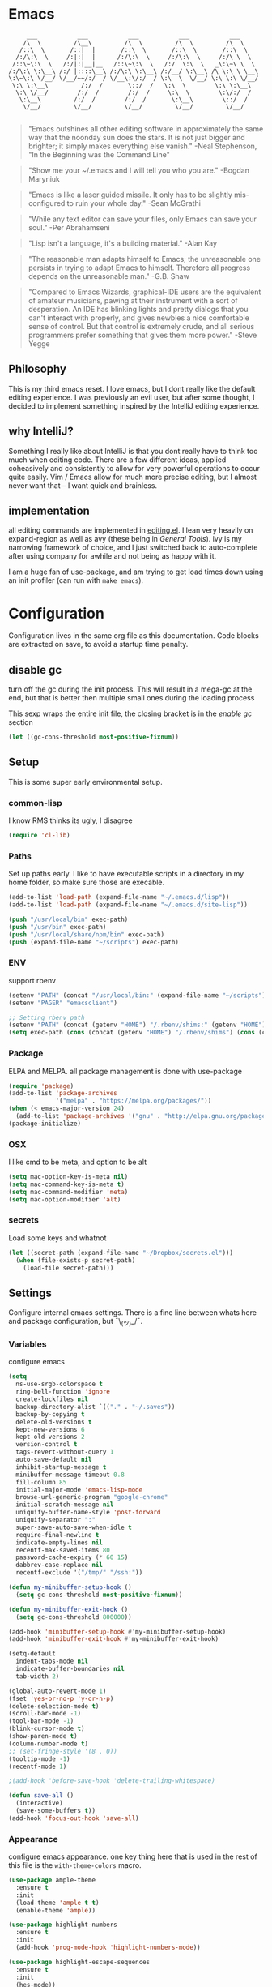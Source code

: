 # -*- mode: org -*-
# -*- coding: utf-8 -*-
* Emacs
#+begin_src :tangle no
      ___           ___           ___           ___           ___
     /\  \         /\__\         /\  \         /\  \         /\  \
    /::\  \       /::|  |       /::\  \       /::\  \       /::\  \
   /:/\:\  \     /:|:|  |      /:/\:\  \     /:/\:\  \     /:/\ \  \
  /::\~\:\  \   /:/|:|__|__   /::\~\:\  \   /:/  \:\  \   _\:\~\ \  \
 /:/\:\ \:\__\ /:/ |::::\__\ /:/\:\ \:\__\ /:/__/ \:\__\ /\ \:\ \ \__\
 \:\~\:\ \/__/ \/__/~~/:/  / \/__\:\/:/  / \:\  \  \/__/ \:\ \:\ \/__/
  \:\ \:\__\         /:/  /       \::/  /   \:\  \        \:\ \:\__\
   \:\ \/__/        /:/  /        /:/  /     \:\  \        \:\/:/  /
    \:\__\         /:/  /        /:/  /       \:\__\        \::/  /
     \/__/         \/__/         \/__/         \/__/         \/__/

#+end_src

     #+BEGIN_QUOTE
     "Emacs outshines all other editing software in approximately
     the same way that the noonday sun does the stars. It is not
     just bigger and brighter; it simply makes everything else
     vanish."
     -Neal Stephenson, "In the Beginning was the Command Line"
     #+END_QUOTE

     #+BEGIN_QUOTE
     "Show me your ~/.emacs and I will tell you who you are."
     -Bogdan Maryniuk
     #+END_QUOTE

     #+BEGIN_QUOTE
     "Emacs is like a laser guided missile. It only has to be
     slightly mis-configured to ruin your whole day."
     -Sean McGrathi
     #+END_QUOTE

     #+BEGIN_QUOTE
     "While any text editor can save your files, only Emacs can
     save your soul."
     -Per Abrahamseni
     #+END_QUOTE

     #+BEGIN_QUOTE
     "Lisp isn't a language, it's a building material."
     -Alan Kay
     #+END_QUOTE

     #+BEGIN_QUOTE
     "The reasonable man adapts himself to Emacs; the
     unreasonable one persists in trying to adapt Emacs to
     himself. Therefore all progress depends on the unreasonable
     man."
     -G.B. Shaw
     #+END_QUOTE

     #+BEGIN_QUOTE
     "Compared to Emacs Wizards, graphical-IDE users are the
     equivalent of amateur musicians, pawing at their instrument
     with a sort of desperation. An IDE has blinking lights and
     pretty dialogs that you can't interact with properly, and
     gives newbies a nice comfortable sense of control. But that
     control is extremely crude, and all serious programmers
     prefer something that gives them more power."
     -Steve Yegge
     #+END_QUOTE

** Philosophy

This is my third emacs reset. I love emacs, but I dont really like
the default editing experience. I was previously an evil user, but
after some thought, I decided to implement something inspired by
the IntelliJ editing experience.

** why IntelliJ?

Something I really like about IntelliJ is that you dont really have
to think too much when editing code. There are a few different ideas,
applied coheasively and consistently to allow for very powerful operations
to occur quite easily. Vim / Emacs allow for much more precise editing,
but I almost never want that -- I want quick and brainless.

** implementation

all editing commands are implemented in [[./lisp/mb-editing.el][editing.el]]. I lean very heavily on
expand-region as well as avy (these being in [[General Tools]]). ivy is my narrowing
framework of choice, and I just switched back to auto-complete after using company
for awhile and not being as happy with it.

I am a huge fan of use-package, and am trying to get load times down using an init
profiler (can run with =make emacs=).

* Configuration

Configuration lives in the same org file as this documentation. Code blocks are extracted
on save, to avoid a startup time penalty.

** disable gc

turn off the gc during the init process. This will result in a mega-gc at the end,
but that is better then multiple small ones during the loading process

This sexp wraps the entire init file, the closing bracket is in the [[enable gc]] section

#+begin_src emacs-lisp :tangle yes
(let ((gc-cons-threshold most-positive-fixnum))
#+end_src
** Setup

This is some super early environmental setup.

*** common-lisp

I know RMS thinks its ugly, I disagree

#+begin_src emacs-lisp :tangle yes
(require 'cl-lib)
#+end_src
*** Paths

Set up paths early. I like to have executable scripts in a directory
in my home folder, so make sure those are execable.

#+begin_src emacs-lisp :tangle yes
(add-to-list 'load-path (expand-file-name "~/.emacs.d/lisp"))
(add-to-list 'load-path (expand-file-name "~/.emacs.d/site-lisp"))

(push "/usr/local/bin" exec-path)
(push "/usr/bin" exec-path)
(push "/usr/local/share/npm/bin" exec-path)
(push (expand-file-name "~/scripts") exec-path)
#+end_src
*** ENV

support rbenv

#+begin_src emacs-lisp :tangle yes
(setenv "PATH" (concat "/usr/local/bin:" (expand-file-name "~/scripts") ":" (getenv "PATH")))
(setenv "PAGER" "emacsclient")

;; Setting rbenv path
(setenv "PATH" (concat (getenv "HOME") "/.rbenv/shims:" (getenv "HOME") "/.rbenv/bin:" (getenv "PATH")))
(setq exec-path (cons (concat (getenv "HOME") "/.rbenv/shims") (cons (concat (getenv "HOME") "/.rbenv/bin") exec-path)))
#+end_src
*** Package

ELPA and MELPA. all package management is done with use-package

#+begin_src emacs-lisp :tangle yes
(require 'package)
(add-to-list 'package-archives
             '("melpa" . "https://melpa.org/packages/"))
(when (< emacs-major-version 24)
  (add-to-list 'package-archives '("gnu" . "http://elpa.gnu.org/packages/")))
(package-initialize)
#+end_src
*** OSX

I like cmd to be meta, and option to be alt

#+begin_src emacs-lisp :tangle yes
(setq mac-option-key-is-meta nil)
(setq mac-command-key-is-meta t)
(setq mac-command-modifier 'meta)
(setq mac-option-modifier 'alt)
#+end_src
*** secrets

Load some keys and whatnot

#+begin_src emacs-lisp :tangle yes
(let ((secret-path (expand-file-name "~/Dropbox/secrets.el")))
  (when (file-exists-p secret-path)
    (load-file secret-path)))
#+end_src
** Settings

Configure internal emacs settings. There is a fine line between whats here and package
configuration, but ¯\_(ツ)_/¯.

*** Variables

configure emacs

#+begin_src emacs-lisp :tangle yes
(setq
  ns-use-srgb-colorspace t
  ring-bell-function 'ignore
  create-lockfiles nil
  backup-directory-alist `(("." . "~/.saves"))
  backup-by-copying t
  delete-old-versions t
  kept-new-versions 6
  kept-old-versions 2
  version-control t
  tags-revert-without-query 1
  auto-save-default nil
  inhibit-startup-message t
  minibuffer-message-timeout 0.8
  fill-column 85
  initial-major-mode 'emacs-lisp-mode
  browse-url-generic-program "google-chrome"
  initial-scratch-message nil
  uniquify-buffer-name-style 'post-forward
  uniquify-separator ":"
  super-save-auto-save-when-idle t
  require-final-newline t
  indicate-empty-lines nil
  recentf-max-saved-items 80
  password-cache-expiry (* 60 15)
  dabbrev-case-replace nil
  recentf-exclude '("/tmp/" "/ssh:"))

(defun my-minibuffer-setup-hook ()
  (setq gc-cons-threshold most-positive-fixnum))

(defun my-minibuffer-exit-hook ()
  (setq gc-cons-threshold 800000))

(add-hook 'minibuffer-setup-hook #'my-minibuffer-setup-hook)
(add-hook 'minibuffer-exit-hook #'my-minibuffer-exit-hook)

(setq-default
  indent-tabs-mode nil
  indicate-buffer-boundaries nil
  tab-width 2)

(global-auto-revert-mode 1)
(fset 'yes-or-no-p 'y-or-n-p)
(delete-selection-mode t)
(scroll-bar-mode -1)
(tool-bar-mode -1)
(blink-cursor-mode t)
(show-paren-mode t)
(column-number-mode t)
;; (set-fringe-style '(8 . 0))
(tooltip-mode -1)
(recentf-mode 1)

;(add-hook 'before-save-hook 'delete-trailing-whitespace)

(defun save-all ()
  (interactive)
  (save-some-buffers t))
(add-hook 'focus-out-hook 'save-all)
#+end_src
*** Appearance

configure emacs appearance. one key thing here that is used in the
rest of this file is the =with-theme-colors= macro.

#+begin_src emacs-lisp :tangle yes
(use-package ample-theme
  :ensure t
  :init
  (load-theme 'ample t t)
  (enable-theme 'ample))

(use-package highlight-numbers
  :ensure t
  :init
  (add-hook 'prog-mode-hook 'highlight-numbers-mode))

(use-package highlight-escape-sequences
  :ensure t
  :init
  (hes-mode))

;; only turn off menus if not osx
(if (not (eq system-type 'darwin))
    (menu-bar-mode -1))

(setq-default cursor-type '(bar . 1))

(let ((font "Operator Mono Light 16"))
  (set-frame-font font)
  (add-to-list 'default-frame-alist
               `(font . ,font)))

(line-number-at-pos)

(add-hook 'after-change-major-mode-hook
          (lambda ()
            (when (and
                   (not (eq major-mode 'Custom-mode))
                   (not (eq major-mode 'shell-mode))
                   (not (eq major-mode 'emacs-pager-mode))
                   (not (eq major-mode 'term-mode))
                   (not (eq major-mode 'eshell-mode))
                   (not (eq major-mode 'ibuffer-mode))
                   (not (eq major-mode 'rspec-compilation-mode))
                   (not (eq major-mode 'prodigy-mode)))
              (setq show-trailing-whitespace t))))

(setq frame-title-format
      '((:eval (if (buffer-file-name)
                   (abbreviate-file-name (buffer-file-name))
                 "%b"))))


(setq linum-format (lambda (line)
                     (propertize
                      (format (concat " %"
                                      (number-to-string
                                       (length (number-to-string
                                                (line-number-at-pos (point-max)))))
                                      "d ")
                              line)
                      'face 'linum)))

(use-package highlight-cl
             :ensure t
             :init
             (add-hook 'emacs-lisp-mode-hook 'highlight-cl-add-font-lock-keywords))

(defmacro with-theme-colors (&rest body)
  `(let ((green "#6aaf50")
         (dark-green "#057f40")
         (blue "#5180b3")
         (white "#bdbdb3")
         (blue-bg "#102843")
         (light-blue "#528fd1")
         (lighter-blue "#68a5e9")
         (orange "#dF9522")
         (tan "#bdbc61")
         (dark-tan "#7d7c61")
         (yellow "#baba36")
         (bright-yellow "#fffe0a")
         (purple "#ab75c3")
         (gray "#757575")
         (dark-gray "#656565")
         (darker-gray "#454545")
         (darkest-gray "#252525")
         (red "#cd5542")
         (dark-red "#9d2512")

         (cursor "#f57e00")
         (fringe "#1f1f1f")
         (region "#303030")

         (rb0 "#81b0e3")
         (rb1 "#a5a5a5")
         (rb2 "#6190c3")
         (rb3 "#959595")
         (rb4 "#4170a3")
         (rb5 "#757575")

         (bg "gray13")
         (fg "#bdbdb3"))
     ,@body))


(with-theme-colors
 (defface  my-parens       `((((class color)) (:foreground ,dark-gray))) "custom parens"  :group 'faces)
 (defface  my-braces       `((((class color)) (:foreground ,gray))) "custom braces"  :group 'faces)
 (defface  my-brackets     `((((class color)) (:foreground ,gray))) "custom brackets" :group 'faces)
 (defface  my-dot          `((((class color)) (:foreground ,dark-gray))) "custom brackets" :group 'faces)
 (defface  my-semis        `((((class color)) (:foreground ,dark-gray))) "custom semicolons" :group 'faces)
 (defface  my-double-quote `((((class color)) (:foreground ,green))) "custom special" :group 'faces))

(defvar tweak-syntax-blacklist '(magit-status-mode
                                 magit-log-mode
                                 magit-commit-mode
                                 magit-branch-manager-mode
                                 prodigy-mode
                                 prodigy-view-mode
                                 term-mode
                                 eshell-mode
                                 deft-mode
                                 haml-mode
                                 gfm-mode
                                 org-mode
                                 erc-mode))

(defun tweak-syntax ()
  (if (not (member major-mode tweak-syntax-blacklist))
      (mapcar (lambda (x) (font-lock-add-keywords nil x))
              '((("#?['`]*(\\|)" . 'my-parens))
                (("#?\\^?{\\|}" . 'my-braces))
                (("\\[\\|\\]" . 'my-brackets))
                (("\\." . 'my-dot))
                (("; *$" . 'my-semis))
                (("#?\"" 0 'my-double-quote prepend))
                (("#?\'" 0 'my-double-quote prepend))
                (("\\<\\(FIXME\\|TODO\\|BUG\\):" 1 'font-lock-warning-face t))))))



(add-hook 'after-change-major-mode-hook 'tweak-syntax)


;;; parens
(with-theme-colors
 (custom-theme-set-faces 'ample
                         `(web-mode-html-tag-face ((t (:foreground ,purple))))
                         `(web-mode-html-tag-custom-face ((t (:foreground ,blue))))
                         `(web-mode-html-tag-bracket-face ((t (:foreground ,darker-gray))))
                         `(web-mode-html-attr-equal-face ((t (:foreground ,darker-gray))))
                         `(web-mode-html-attr-custom-face ((t (:foreground ,blue :slant italic))))
                         `(web-mode-variable-name-face ((t (:foreground nil))))
                         `(web-mode-html-attr-name-face ((t (:foreground ,blue :slant italic))))))


;;; general
(with-theme-colors
 (custom-theme-set-faces 'ample
                         `(trailing-whitespace ((t (:background ,darker-gray))))
                         `(anzu-mode-line ((t (:foreground ,orange))))
                         `(sm-pair-overlay-face ((t (:background "grey13"))))
                         `(column-enforce-face ((t (:underline ,darker-gray))))))
#+end_src
*** Modeline

I wrote all this from scratch, but still barely understand how it works.

#+begin_src emacs-lisp :tangle yes
(setq-default mode-line-format
              '(
                (:eval (propertize "%3l" 'face 'mode-line-line-position-face))

                (:eval (propertize "%3c" 'face
                                   (if (>= (current-column) 75)
                                       'mode-line-80col-face
                                     'mode-line-position-face)))


                " "
                (:propertize (:eval (shorten-directory default-directory 10))
                             face mode-line-folder-face)
                (:propertize "%b"
                             face mode-line-filename-face)
                " "
                                        ; read-only or modified status
                (:eval
                 (cond (buffer-read-only
                        (propertize " !RO " 'face 'mode-line-read-only-face))
                       ((buffer-modified-p)
                        (propertize " !** " 'face 'mode-line-modified-face))
                       (t(propertize "  \u2713  " 'face 'mode-line-folder-face))))

                                        ; emacsclient [default -- keep?]
                ;; mode-line-client
                                        ; directory and buffer/file name
                " ("
                (:propertize mode-name face mode-line-mode-face)
                ") "
                (:propertize (vc-mode vc-mode)
                             face mode-line-minor-mode-face)

                (:eval (propertize (format-mode-line minor-mode-alist)
                                   'face 'mode-line-minor-mode-face))
                (:propertize mode-line-process
                             face mode-line-process-face)
                (global-mode-string global-mode-string)
                ))



;; Helper function
(defun shorten-directory (dir max-length)
  "Show up to `max-length' characters of a directory name `dir'."
  (let ((path (reverse (split-string (abbreviate-file-name dir) "/")))
        (output ""))
    (when (and path (equal "" (car path)))
      (setq path (cdr path)))
    (while (and path (< (length output) (- max-length 4)))
      (setq output (concat (car path) "/" output))
      (setq path (cdr path)))
    (when path
      (setq output (concat ".../" output)))
    output))

;; ;; Extra mode line faces
(make-face 'mode-line-read-only-face)
(make-face 'mode-line-modified-face)
(make-face 'mode-line-folder-face)
(make-face 'mode-line-filename-face)
(make-face 'mode-line-position-face)
(make-face 'mode-line-line-position-face)
(make-face 'mode-line-mode-face)
(make-face 'mode-line-minor-mode-face)
(make-face 'mode-line-process-face)
(make-face 'mode-line-80col-face)

(with-theme-colors
 (set-face-attribute 'mode-line nil
                     :foreground fg
                     :background blue-bg
                     :box `(:color ,blue-bg))

 (set-face-attribute 'mode-line-inactive nil
                     :foreground dark-gray
                     :background bg
                     :box `(:color ,bg :style nil))

 (set-face-attribute 'mode-line-read-only-face nil
                     :inherit 'mode-line-face
                     :background bg
                     :foreground red
                     :box `(:color ,bg))

 (set-face-attribute 'mode-line-modified-face nil
                     :inherit 'mode-line-face
                     :foreground cursor
                     :background bg
                     :box `(:color ,bg))

 (set-face-attribute 'mode-line-folder-face nil
                     :slant 'italic
                     :inherit 'mode-line-face)

 (set-face-attribute 'mode-line-filename-face nil
                     :slant 'italic
                     :inherit 'mode-line-face
                     :foreground yellow)

 (set-face-attribute 'mode-line-position-face nil
                     :foreground gray
                     :inherit 'mode-line-face)

 (set-face-attribute 'mode-line-line-position-face nil
                     :inherit 'mode-line-face)

 (set-face-attribute 'mode-line-mode-face nil
                     :slant 'italic)

 (set-face-attribute 'mode-line-minor-mode-face nil
                     :foreground gray
                     :slant 'italic
                     :inherit 'mode-line-mode-face)

 (set-face-attribute 'mode-line-process-face nil
                     :inherit 'mode-line-face
                     :foreground dark-green)

 (set-face-attribute 'mode-line-80col-face nil
                     :inherit 'mode-line-position-face
                     :foreground bg
                     :background yellow))
#+end_src
** LISP

- mb-editing: implement an editing experience I prefer to the default emacs one
- mb-start-message: have a code related fortune in the scratch buffer on startup
- mb-toolbox: curated M-x
- mb-defuns: junk drawer of functions yet to be extracted into something more
  coheasive.

#+begin_src emacs-lisp :tangle yes
(require 'mb-editing)
(require 'mb-start-message)
(require 'mb-toolbox)
(require 'mb-defuns)
#+end_src
** Packages
*** General Tools
#+begin_src emacs-lisp :tangle yes
(use-package helm :ensure t)
(use-package imenu-anywhere :ensure t)
(use-package htmlize :ensure t)
(use-package ag :ensure t)
(use-package paradox :ensure t)
(use-package esup :ensure t)
(use-package define-word :ensure t)
(use-package help+ :ensure t)
(use-package help-fns+ :ensure t)
(use-package help-mode+ :ensure t)
(use-package inf-mongo :ensure t)
(use-package discover-my-major :ensure t)

(use-package jump-char
  :ensure t
  :bind (("M-g" . jump-char-forward)
         ("M-G" . jump-char-backward)))

(use-package vkill
  :ensure t
  :commands (vkill))

(use-package goto-chg
  :ensure t
  :commands (goto-last-change goto-last-change-reverse)
  :bind (("C-o" . goto-last-change)
         ("C-O" . goto-last-change-reverse)))

(use-package expand-region
  :ensure t
  :commands (er/expand-region er/contract-region)
  :bind* (("M-<up>" . er/expand-region)
          ("M-<down>" . er/contract-region))
  :init
  (require 'expand-region))

(use-package etags-select
  :ensure t
  :bind ("M-." . etags-select-find-tag))

(use-package anzu
  :ensure t
  :bind* ("M-r" . anzu-query-replace-regexp))
#+end_src
*** Global Modes
#+begin_src emacs-lisp :tangle yes
(use-package page-break-lines
  :ensure t
  :init
  (global-page-break-lines-mode))

(use-package smart-newline
  :ensure t
  :init
  (smart-newline-mode +1))


(use-package anzu
  :ensure t
  :init
  (global-anzu-mode +1))

(use-package ws-butler
  :ensure t
  :init
  (ws-butler-global-mode +1))

(use-package fic-mode
  :ensure t
  :init
  (add-hook 'prog-mode-hook 'fic-mode))

(use-package projectile
  :ensure t
  :init
  (setq projectile-completion-system 'ivy)
  (setq projectile-enable-caching nil)
  (projectile-global-mode))

(use-package avy
  :ensure t
  :commands avy-goto-word-1
  :bind* ("M-;" . avy-goto-word-1))

(use-package volatile-highlights
  :ensure t
  :config
  (volatile-highlights-mode t)
  (with-theme-colors
   (set-face-attribute 'vhl/default-face nil
                       :background darker-gray)))

(use-package super-save
  :ensure t
  :init
  (super-save-mode +1))
#+end_src
*** Languages
#+begin_src emacs-lisp :tangle yes
(use-package coffee-mode :ensure t)
(use-package yaml-mode :ensure t)

(use-package sass-mode
             :ensure t
             :mode "\\.sass\\.erb"
             :init
             (setq css-indent-offset 2))

(use-package scss-mode
             :ensure t
             :mode "\\.scss\\.erb"
             :init
             (setq css-indent-offset 2))
#+end_src
#+begin_src emacs-lisp :tangle yes
(use-package auto-complete
  :ensure t
  :init
  (require 'auto-complete)
  (require 'auto-complete-config)

  (bind-keys :map ac-menu-map
             ("TAB" . nil)
             ("S-TAB" . nil)
             ("M-n" . 'ac-next)
             ("M-p" . 'ac-previous))

  (define-key ac-mode-map (kbd "TAB") nil)
  (define-key ac-completing-map (kbd "TAB") nil)
  (define-key ac-completing-map [tab] nil)

  (global-auto-complete-mode t)
  (setq-default ac-expand-on-auto-complete nil)
  (setq-default ac-auto-show-menu nil)
  (setq-default ac-use-fuzzy t)
  (setq-default ac-dwim nil) ; To get pop-ups with docs even if a word is uniquely completed

  (set-default 'ac-sources
               '(ac-source-imenu
                 ac-source-dictionary
                 ac-source-words-in-buffer
                 ac-source-words-in-same-mode-buffers
                 ac-source-words-in-all-buffer))

  (dolist (mode '(log-edit-mode org-mode text-mode haml-mode
                                git-commit-mode
                                sass-mode yaml-mode csv-mode espresso-mode haskell-mode
                                html-mode nxml-mode sh-mode smarty-mode clojure-mode
                                lisp-mode textile-mode markdown-mode tuareg-mode
                                js3-mode css-mode less-css-mode sql-mode
                                sql-interactive-mode elixir-mode
                                inferior-emacs-lisp-mode))
    (add-to-list 'ac-modes mode))


  ;; Exclude very large buffers from dabbrev
  (defun sanityinc/dabbrev-friend-buffer (other-buffer)
    (< (buffer-size other-buffer) (* 1 1024 1024)))

  (setq dabbrev-friend-buffer-function 'sanityinc/dabbrev-friend-buffer))
#+end_src
*** yasnippet
#+begin_src emacs-lisp :tangle yes
(use-package yasnippet
  :ensure t
  :init
  (add-hook 'after-init-hook 'yas-global-mode)
  (add-hook 'term-mode-hook #'force-yasnippet-off)
  (add-hook 'shell-mode-hook #'force-yasnippet-off)
  :config
  (setq yas-snippet-dirs '("~/.emacs.d/snippets"))
  (yas-reload-all)

  ; hax for multiline mirrors
  (defun yas--mirror-update-display (mirror field)
    "Update MIRROR according to FIELD (and mirror transform)."

    (let* ((mirror-parent-field (yas--mirror-parent-field mirror))
           (reflection (and (not (and mirror-parent-field
                                      (yas--field-modified-p mirror-parent-field)))
                            (or (yas--apply-transform mirror field 'empty-on-nil)
                                (yas--field-text-for-display field)))))
      (when (and reflection
                 (not (string= reflection (buffer-substring-no-properties (yas--mirror-start mirror)
                                                                          (yas--mirror-end mirror)))))
        (goto-char (yas--mirror-start mirror))
        (let ((yas--inhibit-overlay-hooks t))
          (insert reflection)
          (let ((start (yas--mirror-start mirror))
                (end (yas--mirror-end mirror)))
            (when (and (eq yas-indent-line 'auto)
                       (not (eq (line-number-at-pos start)
                                (line-number-at-pos end))))
              (indent-region start end))))
        (if (> (yas--mirror-end mirror) (point))
            (delete-region (point) (yas--mirror-end mirror))
          (set-marker (yas--mirror-end mirror) (point))
          (yas--advance-start-maybe (yas--mirror-next mirror) (point))
          ;; super-special advance
          (yas--advance-end-of-parents-maybe mirror-parent-field (point)))))))


(use-package auto-yasnippet
  :ensure t
  :commands (aya-create aya-expand)
  :bind* (("M-Y" . aya-create)
          ("M-y" . aya-expand)))


(defun force-yasnippet-off ()
  (setq-local yas-dont-activate t)
  (yas-minor-mode -1))

(defun mb/ruby-initialize-args (args)
  (string-join (--map (concat "@" it " = " it) (s-split ", " args)) "\n"))
#+end_src
*** company
#+begin_src emacs-lisp :tangle yes
(defun check-expansion ()
  (save-excursion
    (if (looking-at "\\_>") t
      (backward-char 1)
      (if (looking-at "\\.") t
        (backward-char 1)
        (if (looking-at "->") t nil)))))

(defun do-yas-expand ()
  (let ((yas/fallback-behavior 'return-nil))
    (yas/expand)))

(defun tab-indent-or-complete ()
  (interactive)
  (cond
   ((minibufferp)
    (minibuffer-complete))
   ((string= mode-name "Magit")
    (magit-section-toggle (magit-current-section)))
   ((string= mode-name "Shell")
    (company-manual-begin))
   (t
    (indent-for-tab-command)
    (if (or (not yas/minor-mode)
            (null (do-yas-expand)))
        (if (check-expansion)
            (progn
              (company-manual-begin)
              (if (null company-candidates)
                  (progn
                    (company-abort)
                    (indent-for-tab-command)))))))))

(defun tab-complete-or-next-field ()
  (interactive)
  (if (or (not yas/minor-mode)
          (null (do-yas-expand)))
      (if company-candidates

          (company-complete-selection)
        (when (check-expansion)
          (company-manual-begin)
          (when (null company-candidates)
            (company-abort)
            (yas-next-field))
          (yas-next-field)))))

(defun expand-snippet-or-complete-selection ()
  (interactive)
  (if (or (not yas/minor-mode)
          (null (do-yas-expand))
          (company-abort))
      (company-complete-selection)))

(defun abort-company-or-yas ()
  (interactive)
  (if (null company-candidates)
      (yas-abort-snippet)
    (company-abort)))

(use-package yasnippet
  :ensure t
  :config
  (define-key yas-minor-mode-map [tab] nil)
  (define-key yas-minor-mode-map (kbd "TAB") nil)

  (define-key yas-keymap [tab] 'tab-complete-or-next-field)
  (define-key yas-keymap (kbd "TAB") 'tab-complete-or-next-field)
  (define-key yas-keymap [(control tab)] 'yas-next-field)
  (define-key yas-keymap (kbd "C-g") 'abort-company-or-yas))


(use-package company-statistics :ensure t)
(use-package company
  :ensure t
  :bind* (("<tab>" . tab-indent-or-complete)
          ("C-<return>" . company-complete-common))
  :init
  (setq company-dabbrev-downcase nil)
  (global-company-mode)
  (company-statistics-mode)
  (bind-keys :map company-active-map
             ("<escape>" . company-abort)))


(provide 'conf-company)
#+end_src
*** org
#+begin_src emacs-lisp :tangle yes
(use-package org-mode
  :bind (("M-L" . org-store-link)
         ("<f2>" . org-todo-list)
         ("<f3>" . org-agenda)
         :map 'org-mode-map
         ("M-=" . org-ctrl-c-ctrl-c)
         ("M-+" . mb/org-ctrl-c-with-arg)
         ("C-l" . org-insert-link)
         ("C-o" . org-open-at-point)
         ("M-t" . org-todo))
  :init
  (setq org-src-fontify-natively t)
  (defun mb/org-ctrl-c-with-arg ()
    (interactive)
    (org-ctrl-c-ctrl-c '(4)))
  (setq org-log-done t)
  (setq org-support-shift-select 'always)
  (setq org-agenda-files '("~/Dropbox/org/personal.org"
                           "~/Dropbox/org/work.org"))
  (add-hook 'org-mode-hook '(lambda ()
                              (org-defkey org-mode-map [(tab)] nil))))


#+end_src
*** magit
#+begin_src emacs-lisp :tangle yes
(use-package git-timemachine :ensure t)
(use-package yagist :ensure t)
(use-package gh :ensure t)

(use-package open-github-from-here
  :commands open-github-from-here
  :init
  (setq open-github-from-here:command (expand-file-name "~/.emacs.d/make-github-url-from-file")))

(use-package diff-hl
  :ensure t
  :init
  (global-diff-hl-mode +1))

(use-package magit
  :ensure t
  :bind* (("<f8>" . magit-blame)
          ("<f1>" . magit-status))
  :commands (magit-status
             magit-blame
             magit-checkout
             magit-log-buffer))

(use-package magit-gh-pulls
  :ensure t
  :init
  (add-hook 'magit-mode-hook 'turn-on-magit-gh-pulls))
#+end_src
*** multiple-cursors
#+begin_src emacs-lisp :tangle yes
(use-package
multiple-cursors
  :ensure t
  :bind (("A-<down>" . mc/mark-next-like-this-word)
         ("A-<up>" . mc/skip-to-next-like-this))
  :init
  (require 'multiple-cursors)
  (bind-keys :map rectangle-mark-mode-map
             ("A-SPC" . mc/edit-lines)
             ("C-<left>" . mc/edit-beginnings-of-lines)
             ("C-<right>" . mc/edit-ends-of-lines)))
#+end_src
*** flycheck
#+begin_src emacs-lisp :tangle yes
(use-package flycheck
  :ensure t
  :init
  (add-hook 'sh-mode-hook 'flycheck-mode)
  (add-hook 'json-mode-hook 'flycheck-mode)
  (add-hook 'nxml-mode-hook 'flycheck-mode)
  (add-hook 'python-mode-hook 'flycheck-mode)
  (add-hook 'emacs-lisp-mode-hook 'flycheck-mode)
  (add-hook 'lisp-interaction-mode-hook 'flycheck-mode)
  (add-hook 'js2-mode-hook 'flycheck-mode)
  (add-hook 'ruby-mode-hook 'flycheck-mode)
  (setq-default flycheck-disabled-checkers '(emacs-lisp-checkdoc))
  (setq flycheck-indication-mode nil)

  :config
  (flycheck-add-mode 'javascript-eslint 'babel-mode))
(use-package flycheck-elm
  :ensure t
  :init
  (add-hook 'flycheck-mode-hook 'flycheck-elm-setup)
  (add-hook 'elm-mode-hook 'flycheck-mode)
  (add-hook 'elm-mode-hook (lambda ()
    (message
    (setq default-directory (locate-dominating-file default-directory "elm-package.json"))))))
#+end_src
*** smartparens
#+begin_src emacs-lisp :tangle yes
(defun wrap-round ()
  (interactive)
  (sp-wrap-with-pair "("))

(defun wrap-quote ()
  (interactive)
  (sp-wrap-with-pair "\""))

(defun wrap-square ()
  (interactive)
  (sp-wrap-with-pair "["))

(use-package smartparens
  :ensure t
  :init
  (setq
   sp-ignore-modes-list '(minibuffer-inactive-mode
                          markdown-mode
                          gfm-mode)
   sp-autoskip-closing-pair 'always
   blink-matching-paren t)
  (require 'smartparens-config)
  (show-smartparens-global-mode +1)
  (smartparens-global-mode +1)
  (bind-keys :map smartparens-mode-map
             ("M-k" . sp-kill-sexp)
             ("M-K"  . sp-splice-sexp)
             ("A-L" . sp-backward-barf-sexp)
             ("A-H" . sp-backward-slurp-sexp)
             ("A-h" . sp-forward-barf-sexp)
             ("A-l" . sp-forward-slurp-sexp)))
#+end_src
*** swiper


#+begin_src emacs-lisp :tangle yes
(use-package swiper
  :ensure t
  :commands (swiper)
  :bind* ("M-f" . swiper)
  :init
  (require 'ivy)
  (ivy-mode 1)
  (setq
   ivy-use-virtual-buffers t
   magit-completing-read-function 'ivy-completing-read)
  (bind-keys :map ivy-mode-map
             ("M-n" . ivy-next-line)
             ("M-p" . ivy-previous-line))
  (define-key ivy-minibuffer-map (kbd "<return>") 'ivy-alt-done))
#+end_src
*** smex
#+begin_src emacs-lisp :tangle yes
(use-package smex
   :bind* ("M-A" . smex)
   :init
   (setq smex-completion-method 'ivy)
   (setq ivy-re-builders-alist '((t . ivy--regex-fuzzy))))
#+end_src
*** markdown
#+begin_src emacs-lisp :tangle yes
(use-package markdown-mode
             :ensure t
             :commands (markdown-mode
                        gfm-mode)
             :init
             (add-to-list 'auto-mode-alist '("\\.markdown\\'" . gfm-mode))
             (add-to-list 'auto-mode-alist '("\\.md\\'" . gfm-mode))
             (add-to-list 'auto-mode-alist '("\\.text$" . gfm-mode)))
#+end_src
*** butler
#+begin_src emacs-lisp :tangle yes
(use-package jenkins
  :ensure t
  :config
  (setq
   jenkins-api-token alfred-token
   jenkins-url alfred-url
   jenkins-username alfred-user))

(defvar *mb/jenkins-timer* nil)

(defun mb/auto-refresh-jenkins ()
  (setq *mb/jenkins-timer*
        (run-at-time 0 5 #'mb/revert-jenkins-buffer)))

(defun mb/stop-auto-refreshing-jenkins ()
  (when *mb/jenkins-timer*
    (cancel-timer *mb/jenkins-timer*)
    (setq *mb/jenkins-timer* nil)))

(defun mb/revert-jenkins-buffer ()
  (when (get-buffer "*jenkins-status*")
    (with-current-buffer "*jenkins-status*"
                         (revert-buffer))))
#+end_src
*** ruby
#+begin_src emacs-lisp :tangle yes
(use-package inf-ruby :ensure t)
(use-package bundler :ensure t)
(use-package rubocop :ensure t)

(add-to-list 'auto-mode-alist '("\\.irbrc\\'" . ruby-mode))

(use-package rbenv
  :ensure t
  :init
  (add-hook 'ruby-mode-hook 'rbenv-use-corresponding)
  :config
  (rbenv-use-corresponding))

(use-package rspec-mode
  :ensure t
  :init
  (setq rspec-use-rake-when-possible nil)
  (setq rspec-spec-command "rspec")
  (setq rspec-use-spring-when-possible nil)
  (add-hook 'ruby-mode-hook 'rspec-mode)

  :config
  (defadvice rspec-compile (around rspec-compile-around)
    "Use BASH shell for running the specs because of ZSH issues."
    (let ((shell-file-name "/bin/bash"))
      ad-do-it))

  (bind-keys :map rspec-mode-map
             ("<return>" . reindent-then-newline-and-indent)
             ("M-t ;" . rspec-toggle-spec-and-target)
             ("M-t d" . rspec-disable-example)
             ("M-t e" . rspec-enable-example)
             ("M-t t" . rspec-verify-single)
             ("M-t l" . rspec-rerun)
             ("M-t f" . rspec-verify)
             ("M-t a" . rspec-verify-all))
  (ad-activate 'rspec-compile))
#+end_src
*** elixir
#+begin_src emacs-lisp :tangle yes
(use-package alchemist
  :ensure t
  :init
  (setq alchemist-test-status-modeline nil)
  (add-hook 'elixir-mode-hook 'flycheck-mode))

(use-package ac-alchemist
   :ensure t
   :init
   (add-hook 'elixir-mode-hook 'ac-alchemist-setup))
#+end_src
*** shell
#+begin_src emacs-lisp :tangle yes
(defvar my-shells '("*main-shell*" "*alt-shell*"))
(require 'shell)

(setenv "PAGER" "cat")
(setenv "npm_config_progress" "false")

;; truncate buffers continuously
(add-hook 'comint-output-filter-functions 'comint-truncate-buffer)

(defun make-my-shell-output-read-only (text)
  "Add to comint-output-filter-functions to make stdout read only in my shells."
  (if (member (buffer-name) my-shells)
      (let ((inhibit-read-only t)
            (output-end (process-mark (get-buffer-process (current-buffer)))))
        (put-text-property comint-last-output-start output-end 'read-only t))))
(add-hook 'comint-output-filter-functions 'make-my-shell-output-read-only)

(defun my-dirtrack-mode ()
  "Add to shell-mode-hook to use dirtrack mode in my shell buffers."
  (when (member (buffer-name) my-shells)
    (shell-dirtrack-mode 0)
    (set-variable 'dirtrack-list '("^.*[^ ]+:\\(.*\\)>" 1 nil))
    (dirtrack-mode 1)))
(add-hook 'shell-mode-hook 'my-dirtrack-mode)

; interpret and use ansi color codes in shell output windows
(add-hook 'shell-mode-hook 'ansi-color-for-comint-mode-on)

(defun set-scroll-conservatively ()
  "Add to shell-mode-hook to prevent jump-scrolling on newlines in shell buffers."
  (set (make-local-variable 'scroll-conservatively) 10))
(add-hook 'shell-mode-hook 'set-scroll-conservatively)

(defun enter-again-if-enter ()
  "Make the return key select the current item in minibuf and shell history isearch.
An alternate approach would be after-advice on isearch-other-meta-char."
  (when (and (not isearch-mode-end-hook-quit)
             (equal (this-command-keys-vector) [13])) ; == return
    (cond ((active-minibuffer-window) (minibuffer-complete-and-exit))
          ((member (buffer-name) my-shells) (comint-send-input)))))
(add-hook 'isearch-mode-end-hook 'enter-again-if-enter)

(defadvice comint-previous-matching-input
    (around suppress-history-item-messages activate)
  "Suppress the annoying 'History item : NNN' messages from shell history isearch.
If this isn't enough, try the same thing with
comint-replace-by-expanded-history-before-point."
  (let ((old-message (symbol-function 'message)))
    (unwind-protect
      (progn (fset 'message 'ignore) ad-do-it)
    (fset 'message old-message))))

(defadvice comint-send-input (around go-to-end-of-multiline activate)
  "When I press enter, jump to the end of the *buffer*, instead of the end of
the line, to capture multiline input. (This only has effect if
`comint-eol-on-send' is non-nil."
  (flet ((end-of-line () (end-of-buffer)))
    ad-do-it))

;; not sure why, but comint needs to be reloaded from the source (*not*
;; compiled) elisp to make the above advise stick.
(load "comint.el.gz")

 (setq comint-get-old-input (lambda () "")) ; what to run when i press enter on a
                                            ; line above the current prompt

;; for other code, e.g. emacsclient in TRAMP ssh shells and automatically
;; closing completions buffers, see the links above.

(defun mb/load-shells ()
  (interactive)
  (mapc 'shell (reverse my-shells)))
#+end_src
*** prodigy
#+begin_src emacs-lisp :tangle yes
(use-package
  prodigy
  :ensure t
  :init
  (setq prodigy-view-buffer-maximum-size 2048
        prodigy-view-truncate-by-default t)


  (prodigy-define-tag
    :name 'thin
    :ready-message "Listening")

  (prodigy-define-tag
    :name 'sidekiq
    :command "bundle"
    :args '("exec" "sidekiq")
    :ready-message "         sss")

  (prodigy-define-tag
    :name 'webpack
    :ready-message "webpack: bundle is now VALID.")

  (prodigy-define-tag
    :name 'rails
    :command "bundle"
    :args '("exec" "rails" "server"))

  (prodigy-define-tag
    :name 'nph
    :cwd "~/src/nph")

  ;; services

  (prodigy-define-service
    :name "NPH rails server"
    :tags '(nph rails thin))

  (prodigy-define-service
    :name "NPH sidekiq"
    :tags '(nph sidekiq))

  (prodigy-define-service
    :name "NPH webpack"
    :command "npm"
    :args '("run" "webpack")
    :tags '(nph webpack))

  (prodigy-define-service
    :name "NPH consumers"
    :command "bundle"
    :args '("exec" "rake" "messaging:consume")
    :ready-message "=> consuming..."
    :tags '(nph))

  (prodigy-define-service
    :name "Leo"
    :command "bin/leo"
    :ready-message "Leo Started"
    :cwd "~/leo")

  (prodigy-define-service
    :name "LabelBot"
    :command "bin/label-bot"
    :ready-message "LabelBot Started"
    :cwd "~/label-bot"))
#+end_src
*** elm
elm requires some external tools -- `elm-oracle` and `elm-format`

```
brew tap homebrew/devel-only; brew install --devel elm-format
npm install -g elm-oracle
```
#+begin_src emacs-lisp :tangle yes
(use-package elm-mode
  :ensure t
  :init
  (with-eval-after-load 'company
    (add-to-list 'company-backends 'company-elm))
  (add-hook 'elm-mode-hook #'elm-oracle-setup-completion))


#+end_src
*** web
#+begin_src emacs-lisp :tangle yes
(use-package web-mode
             :ensure t
             :init
             (add-to-list 'auto-mode-alist '("\\.html?\\'" . web-mode))
             (add-to-list 'auto-mode-alist '("\\.phtml\\'" . web-mode))
             (add-to-list 'auto-mode-alist '("\\.tpl\\.php\\'" . web-mode))
             (add-to-list 'auto-mode-alist '("\\.jsp\\'" . web-mode))
             (add-to-list 'auto-mode-alist '("\\.hbs\\'" . web-mode))
             (add-to-list 'auto-mode-alist '("\\.as[cp]x\\'" . web-mode))
             (add-to-list 'auto-mode-alist '("\\.erb\\'" . web-mode))
             (add-to-list 'auto-mode-alist '("\\.eex\\'" . web-mode))
             (add-to-list 'auto-mode-alist '("\\.mustache\\'" . web-mode))
             (add-to-list 'auto-mode-alist '("\\.handlebars\\'" . web-mode))
             (add-to-list 'auto-mode-alist '("\\.djhtml\\'" . web-mode))
             (add-to-list 'auto-mode-alist '("\\.tsx\\'" . web-mode))
             (setq web-mode-code-indent-offset 2
                   web-mode-markup-indent-offset 2))


(use-package emmet-mode
             :ensure t
             :init
             (add-hook 'web-mode-hook 'emmet-mode)
             (setq emmet-indentation 2))
#+end_src
*** js
#+begin_src emacs-lisp :tangle yes
(use-package json-mode :ensure t)
(use-package json-snatcher :ensure t)
(use-package js-doc :ensure t)

;; (use-package js-mode :mode ".js\\'")

(define-derived-mode babel-mode web-mode "Babel")

(defun mlb/babel-init ()
  (flycheck-mode +1)
  (web-mode-set-content-type "jsx"))

(add-hook 'babel-mode-hook 'mlb/babel-init)
(add-to-list 'auto-mode-alist '(".js\\'" . babel-mode))
#+end_src
** Post Setup
set up emacs server
#+begin_src emacs-lisp :tangle yes
(require 'server)
(unless (server-running-p)
  (server-start))
#+end_src

set custom variables to their own file
#+begin_src emacs-lisp :tangle yes
(setq custom-file "~/.emacs.d/custom.el")
(load custom-file)
#+end_src

start maximized
#+begin_src emacs-lisp :tangle yes
(modify-all-frames-parameters '((fullscreen . maximized)))
#+end_src

start in user home dir
#+begin_src emacs-lisp :tangle yes
(cd "~")
#+end_src

** enable gc
#+begin_src emacs-lisp :tangle yes
)
#+end_src
** Local variables
Create a buffer-local after-save-hook to tangle the lisp.

;; Local Variables:
;; eval: (add-hook 'after-save-hook (lambda () (org-babel-tangle)) nil t)
;; End:
